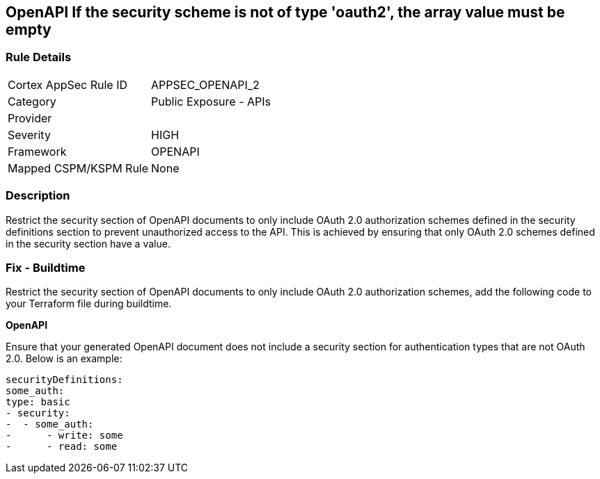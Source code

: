 == OpenAPI If the security scheme is not of type 'oauth2', the array value must be empty
 


=== Rule Details

[cols="1,2"]
|===
|Cortex AppSec Rule ID |APPSEC_OPENAPI_2
|Category |Public Exposure - APIs
|Provider |
|Severity |HIGH
|Framework |OPENAPI
|Mapped CSPM/KSPM Rule |None
|===


=== Description 


Restrict the security section of OpenAPI documents to only include OAuth 2.0 authorization schemes defined in the security definitions section to prevent unauthorized access to the API. This is achieved by ensuring that only OAuth 2.0 schemes defined in the security section have a value.

=== Fix - Buildtime

Restrict the security section of OpenAPI documents to only include OAuth 2.0 authorization schemes, add the following code to your Terraform file during buildtime. 


*OpenAPI* 


Ensure that your generated OpenAPI document does not include a security section for authentication types that are not OAuth 2.0.
Below is an example:

[source,yaml]
----
securityDefinitions:
some_auth:
type: basic
- security:
-  - some_auth:
-      - write: some
-      - read: some
----
